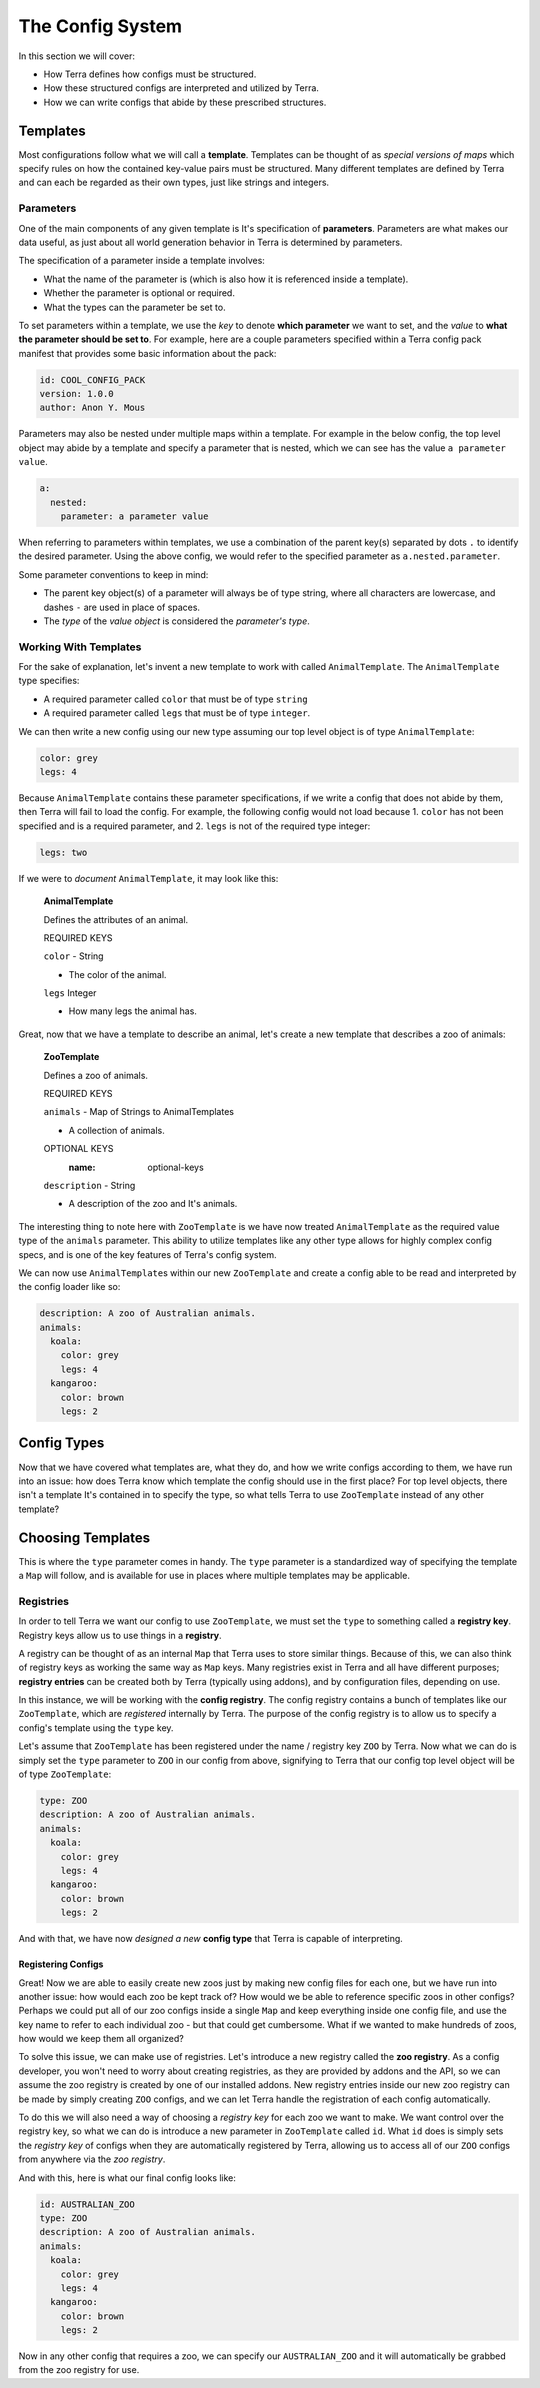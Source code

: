 =================
The Config System
=================

In this section we will cover:

-  How Terra defines how configs must be structured.

-  How these structured configs are interpreted and utilized by Terra.

-  How we can write configs that abide by these prescribed structures.

Templates
=========

Most configurations follow what we will call a **template**. Templates
can be thought of as *special versions of maps* which specify rules on
how the contained key-value pairs must be structured. Many different
templates are defined by Terra and can each be regarded as their own
types, just like strings and integers.

Parameters
----------

One of the main components of any given template is It's specification
of **parameters**. Parameters are what makes our data useful, as just
about all world generation behavior in Terra is determined by
parameters.

The specification of a parameter inside a template involves:

-  What the name of the parameter is (which is also how it is referenced
   inside a template).

-  Whether the parameter is optional or required.

-  What the types can the parameter be set to.

To set parameters within a template, we use the *key* to denote **which
parameter** we want to set, and the *value* to **what the parameter
should be set to**. For example, here are a couple parameters specified
within a Terra config pack manifest that provides some basic information
about the pack:

.. code:: yaml

   id: COOL_CONFIG_PACK
   version: 1.0.0
   author: Anon Y. Mous

Parameters may also be nested under multiple maps within a template. For
example in the below config, the top level object may abide by a
template and specify a parameter that is nested, which we can see has
the value ``a parameter value``.

.. code:: yaml

   a:
     nested:
       parameter: a parameter value

When referring to parameters within templates, we use a combination of
the parent key(s) separated by dots ``.`` to identify the desired
parameter. Using the above config, we would refer to the specified
parameter as ``a.nested.parameter``.

Some parameter conventions to keep in mind:

-  The parent key object(s) of a parameter will always be of type
   string, where all characters are lowercase, and dashes ``-`` are used
   in place of spaces.

-  The *type* of the *value object* is considered the *parameter's
   type*.

Working With Templates
----------------------

For the sake of explanation, let's invent a new template to work with
called ``AnimalTemplate``. The ``AnimalTemplate`` type specifies:

-  A required parameter called ``color`` that must be of type ``string``

-  A required parameter called ``legs`` that must be of type
   ``integer``.

We can then write a new config using our new type assuming our top level
object is of type ``AnimalTemplate``:

.. code:: yaml

   color: grey
   legs: 4

Because ``AnimalTemplate`` contains these parameter specifications, if
we write a config that does not abide by them, then Terra will fail to
load the config. For example, the following config would not load
because 1. ``color`` has not been specified and is a required parameter,
and 2. ``legs`` is not of the required type integer:

.. code:: yaml

   legs: two

If we were to *document* ``AnimalTemplate``, it may look like this:

   **AnimalTemplate**

   Defines the attributes of an animal.

   REQUIRED KEYS

   ``color`` - String

   -  The color of the animal.

   ``legs`` Integer

   -  How many legs the animal has.

Great, now that we have a template to describe an animal, let's create a
new template that describes a zoo of animals:

   **ZooTemplate**

   Defines a zoo of animals.

   REQUIRED KEYS

   ``animals`` - Map of Strings to AnimalTemplates

   -  A collection of animals.

   OPTIONAL KEYS
      :name: optional-keys

   ``description`` - String

   -  A description of the zoo and It's animals.

The interesting thing to note here with ``ZooTemplate`` is we have now
treated ``AnimalTemplate`` as the required value type of the ``animals``
parameter. This ability to utilize templates like any other type allows
for highly complex config specs, and is one of the key features of
Terra's config system.

We can now use ``AnimalTemplate``\ s within our new ``ZooTemplate`` and
create a config able to be read and interpreted by the config loader
like so:

.. code:: yaml

   description: A zoo of Australian animals.
   animals:
     koala:
       color: grey
       legs: 4
     kangaroo:
       color: brown
       legs: 2

.. _config-types:

Config Types
============

Now that we have covered what templates are, what they do, and how we
write configs according to them, we have run into an issue: how does
Terra know which template the config should use in the first place? For
top level objects, there isn't a template It's contained in to specify
the type, so what tells Terra to use ``ZooTemplate`` instead of any
other template?

Choosing Templates
==================

This is where the ``type`` parameter comes in handy. The ``type``
parameter is a standardized way of specifying the template a ``Map``
will follow, and is available for use in places where multiple templates
may be applicable.

Registries
----------

In order to tell Terra we want our config to use ``ZooTemplate``, we
must set the ``type`` to something called a **registry key**. Registry
keys allow us to use things in a **registry**.

A registry can be thought of as an internal ``Map`` that Terra uses to
store similar things. Because of this, we can also think of registry
keys as working the same way as ``Map`` keys. Many registries exist in
Terra and all have different purposes; **registry entries** can be
created both by Terra (typically using addons), and by configuration
files, depending on use.

In this instance, we will be working with the **config registry**. The
config registry contains a bunch of templates like our ``ZooTemplate``,
which are *registered* internally by Terra. The purpose of the config
registry is to allow us to specify a config's template using the
``type`` key.

Let's assume that ``ZooTemplate`` has been registered under the name /
registry key ``ZOO`` by Terra. Now what we can do is simply set the
``type`` parameter to ``ZOO`` in our config from above, signifying to
Terra that our config top level object will be of type ``ZooTemplate``:

.. code:: yaml

   type: ZOO
   description: A zoo of Australian animals.
   animals:
     koala:
       color: grey
       legs: 4
     kangaroo:
       color: brown
       legs: 2

And with that, we have now *designed a new* **config type** that Terra
is capable of interpreting.

Registering Configs
...................

Great! Now we are able to easily create new zoos just by making new
config files for each one, but we have run into another issue: how would
each zoo be kept track of? How would we be able to reference specific
zoos in other configs? Perhaps we could put all of our zoo configs
inside a single ``Map`` and keep everything inside one config file, and
use the key name to refer to each individual zoo - but that could get
cumbersome. What if we wanted to make hundreds of zoos, how would we
keep them all organized?

To solve this issue, we can make use of registries. Let's introduce a
new registry called the **zoo registry**. As a config developer, you
won't need to worry about creating registries, as they are provided by
addons and the API, so we can assume the zoo registry is created by one
of our installed addons. New registry entries inside our new zoo
registry can be made by simply creating ``ZOO`` configs, and we can let
Terra handle the registration of each config automatically.

To do this we will also need a way of choosing a *registry key* for each
zoo we want to make. We want control over the registry key, so what we
can do is introduce a new parameter in ``ZooTemplate`` called ``id``.
What ``id`` does is simply sets the *registry key* of configs when they
are automatically registered by Terra, allowing us to access all of our
``ZOO`` configs from anywhere via the *zoo registry*.

And with this, here is what our final config looks like:

.. code:: yaml

   id: AUSTRALIAN_ZOO
   type: ZOO
   description: A zoo of Australian animals.
   animals:
     koala:
       color: grey
       legs: 4
     kangaroo:
       color: brown
       legs: 2

Now in any other config that requires a zoo, we can specify our
``AUSTRALIAN_ZOO`` and it will automatically be grabbed from the zoo
registry for use.
